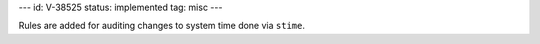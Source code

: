 ---
id: V-38525
status: implemented
tag: misc
---

Rules are added for auditing changes to system time done via ``stime``.
